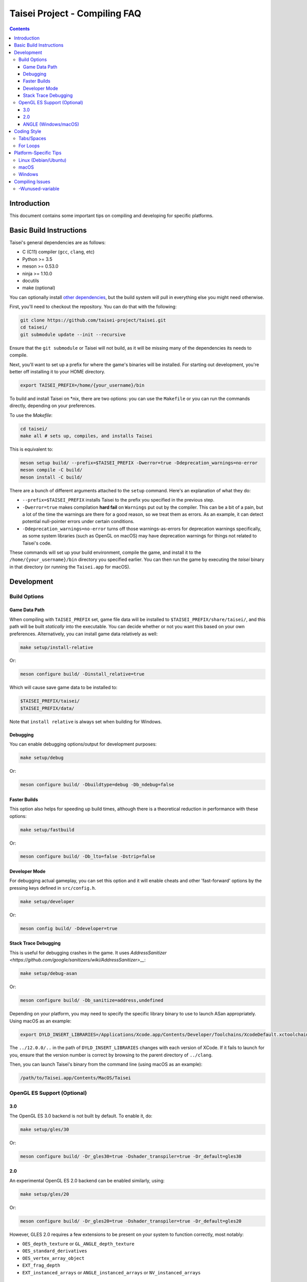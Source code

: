 Taisei Project - Compiling FAQ
==============================

.. contents::

Introduction
------------

This document contains some important tips on compiling and developing for
specific platforms.

Basic Build Instructions
------------------------

Taisei's general dependencies are as follows:

-  C (C11) compiler (``gcc``, ``clang``, etc)
-  Python >= 3.5
-  meson >= 0.53.0
-  ninja >= 1.10.0
-  docutils
-  make (optional)

You can optionally install `other dependencies <../README.rst#dependencies>`__,
but the build system will pull in everything else you might need otherwise.

First, you'll need to checkout the repository. You can do that with the
following:

.. code:: sh

   git clone https://github.com/taisei-project/taisei.git
   cd taisei/
   git submodule update --init --recursive

Ensure that the ``git submodule`` or Taisei will not build, as it will be
missing many of the dependencies its needs to compile.

Next, you'll want to set up a prefix for where the game's binaries will be
installed. For starting out development, you're better off installing it to
your HOME directory.

.. code:: sh

    export TAISEI_PREFIX=/home/{your_username}/bin

To build and install Taisei on \*nix, there are two options: you can use the
``Makefile`` or you can run the commands directly, depending on your
preferences.

To use the `Makefile`:

.. code:: sh

    cd taisei/
    make all # sets up, compiles, and installs Taisei

This is equivalent to:

.. code:: sh

   meson setup build/ --prefix=$TAISEI_PREFIX -Dwerror=true -Ddeprecation_warnings=no-error
   meson compile -C build/
   meson install -C build/

There are a bunch of different arguments attached to the ``setup`` command.
Here's an explanation of what they do:

- ``--prefix=$TAISEI_PREFIX`` installs Taisei to the prefix you specified in
  the previous step.
- ``-Dwerror=true`` makes compilation **hard fail** on ``Warnings`` put out by
  the compiler. This can be a bit of a pain, but a lot of the time the warnings
  are there for a good reason, so we treat them as errors. As an example, it
  can detect potential null-pointer errors under certain conditions.
- ``-Ddeprecation_warnings=no-error`` turns off those warnings-as-errors for
  deprecation warnings specifically, as some system libraries (such as OpenGL
  on macOS) may have deprecation warnings for things not related to Taisei's
  code.


These commands will set up your build environment, compile the game, and
install it to the ``/home/{your_username}/bin`` directory you specified
earlier. You can then run the game by executing the `taisei` binary in that
directory (or running the ``Taisei.app`` for macOS).

Development
-----------

Build Options
"""""""""""""

Game Data Path
''''''''''''''

When compiling with ``TAISEI_PREFIX`` set, game file data will be
installed to ``$TAISEI_PREFIX/share/taisei/``, and this path will be built
*statically* into the executable. You can decide whether or not you want this
based on your own preferences. Alternatively, you can install game data
relatively as well:

.. code:: sh

    make setup/install-relative

Or:

.. code:: sh

   meson configure build/ -Dinstall_relative=true

Which will cause save game data to be installed to:

.. code:: sh

    $TAISEI_PREFIX/taisei/
    $TAISEI_PREFIX/data/

Note that ``install relative`` is always set when building for Windows.

Debugging
'''''''''

You can enable debugging options/output for development purposes:

.. code:: sh

    make setup/debug

Or:

.. code:: sh

    meson configure build/ -Dbuildtype=debug -Db_ndebug=false

Faster Builds
'''''''''''''

This option also helps for speeding up build times, although there is a
theoretical reduction in performance with these options:

.. code:: sh

    make setup/fastbuild

Or:

.. code:: sh

    meson configure build/ -Db_lto=false -Dstrip=false

Developer Mode
''''''''''''''

For debugging actual gameplay, you can set this option and it will enable cheats
and other 'fast-forward' options by the pressing keys defined in
``src/config.h``.

.. code:: sh

    make setup/developer

Or:

.. code:: sh

   meson config build/ -Ddeveloper=true

Stack Trace Debugging
'''''''''''''''''''''

This is useful for debugging crashes in the game. It uses
`AddressSanitizer <https://github.com/google/sanitizers/wiki/AddressSanitizer>__`:

.. code:: sh

    make setup/debug-asan

Or:

.. code:: sh

   meson configure build/ -Db_sanitize=address,undefined

Depending on your platform, you may need to specify the specific library binary
to use to launch ASan appropriately. Using macOS as an example:

.. code:: sh

    export DYLD_INSERT_LIBRARIES=/Applications/Xcode.app/Contents/Developer/Toolchains/XcodeDefault.xctoolchain/usr/lib/clang/12.0.0/lib/darwin/libclang_rt.asan_osx_dynamic.dylib

The ``../12.0.0/..`` in the path of ``DYLD_INSERT_LIBRARIES`` changes with each
version of XCode. If it fails to launch for you, ensure that the version number
is correct by browsing to the parent directory of ``../clang``.

Then, you can launch Taisei's binary from the command line (using macOS as an
example):

.. code:: sh

    /path/to/Taisei.app/Contents/MacOS/Taisei


OpenGL ES Support (Optional)
""""""""""""""""""""""""""""

3.0
'''


The OpenGL ES 3.0 backend is not built by default. To enable it, do:

.. code:: sh

    make setup/gles/30

Or:

.. code:: sh

    meson configure build/ -Dr_gles30=true -Dshader_transpiler=true -Dr_default=gles30

2.0
'''

An experimental OpenGL ES 2.0 backend can be enabled similarly, using:

.. code:: sh

    make setup/gles/20

Or:

.. code:: sh

   meson configure build/ -Dr_gles20=true -Dshader_transpiler=true -Dr_default=gles20

However, GLES 2.0 requires a few extensions to be present on your system
to function correctly, most notably:

- ``OES_depth_texture`` or ``GL_ANGLE_depth_texture``
- ``OES_standard_derivatives``
- ``OES_vertex_array_object``
- ``EXT_frag_depth``
- ``EXT_instanced_arrays`` or ``ANGLE_instanced_arrays`` or
  ``NV_instanced_arrays``

ANGLE (Windows/macOS)
'''''''''''''''''''''

For Windows and macOS, you will need Google's ANGLE library for both ES 3.0 and
2.0. You'll need to check out
`ANGLE <https://github.com/google/angle>`__ and build it first. Refer to their
documentation on how to do that.

Once you've compiled ANGLE, enable it with:

.. code:: sh

    export LIBGLES=/path/to/libGLESv2.{dll,dylib}
    export LIBEGL=/path/to/libEGL.{dll,dylib}
    make setup/gles/angle

Or:

.. code:: sh

    export LIBGLES=/path/to/libGLESv2.{dll,dylib}
    export LIBEGL=/path/to/libEGL.{dll,dylib}
    meson configure build/ -Dinstall_angle=true -Dangle_libgles=$LIBGLES -Dangle_libegl=$LIBEGL

Ensure you use the correct file extension for your platform. (``.dll`` for
Windows, ``.dylib`` for macOS.)

This will copy the file over into the package itself.

Coding Style
------------

Tabs/Spaces
"""""""""""

In the ``*.c`` files, tabs are used. In the ``meson.build`` and ``*.py`` files,
spaces are used. It's a bit inconsistent, but it's the style that was chosen at
the beginning, and one we're probably going to stick with.

To help you abide by this standard, you should install
`EditorConfig <https://github.com/editorconfig>`__ for your preferred editor of
choice, and load in the file found at ``.editorconfig`` in the root of the
project.

For Loops
"""""""""

In general, things like ``for`` loops should have no spaces between the ``for`` and opening brace (``(``). For example:

.. code:: c

   # incorrect
   for (int i = 0; i < 10; i++) { log_debug(i); }

   # correct
   for(int i = 0; i < 10; i++) { log_debug(i); }


Platform-Specific Tips
----------------------

Linux (Debian/Ubuntu)
"""""""""""""""""""""

On an apt-based system (Debian/Ubuntu), ensure you have build dependencies
installed:

.. code:: sh

    apt-get install meson cmake build-essential
    apt-get install libsdl2-dev libsdl2-mixer-dev libogg-dev libopusfile-dev libpng-dev libzip-dev libx11-dev

If your distribution of Linux uses Wayland as its default window server, ensure
that Wayland deps are installed:

.. code:: sh

    apt-get install libwayland-dev

macOS
"""""

On macOS, you need to begin with installing the Xcode Command Line Tools:

.. code:: sh

    xcode-select --install

There are additional command line tools that you'll need. You can acquire those
by using `Homebrew <https://brew.sh/>`__.

Follow the instructions for installing Homebrew, and then install the following
tools:

.. code:: sh

    brew install meson cmake pkg-config docutils imagemagick pygments

The following dependencies are technically optional, and can be pulled in at
build-time, but you're better off installing them yourself to reduce compile
times:

.. code:: sh

    brew install freetype2 libzip opusfile libvorbis webp sdl2

As of 2020-02-18, you should **not** install the following packages via
Homebrew, as the versions available do not compile against Taisei correctly.
If you're having mysterious errors, ensure that they're not installed.

* ``spirv-tools``
* ``spirv-cross``
* ``sdl2_mixer``

Remove them with:

.. code:: sh

    brew remove spirv-tools spirv-cross sdl2_mixer

Taisei-compatible versions are bundled and will be pulled in at compile time.

In addition, if you're trying to compile on an older version of macOS
(e.x: <10.12), SDL2 may not compile correctly on Homebrew (as of 2019-02-19).
Let ``meson`` pull in the corrected version for you via subprojects.

**NOTE:** While Homebrew's optional dependencies greatly improve compile times,
if you can't remove packages that give you errors from your system for whatever
reason, you can force ``meson`` to use its built-in subprojects by using the
following option:

.. code:: sh

    make setup/fallback

Or:

.. code:: sh

   meson configure build/ --wrap-mode=forcefallback

Windows
"""""""

While the game itself officially supports Windows, building the project
directly on Windows is a bit difficult to set up due to the radically different
tooling required for a native Windows build environment.

However, you can still compile on a Windows-based computer by leveraging Windows
10's
`Windows For Linux (WSL) Subsystem <https://docs.microsoft.com/en-us/windows/wsl/install-win10>__`
to cross-compile to Windows. Ironically enough, compiling for Windows on Linux
ends up being easier and more consistent than trying to compile with Windows's
native toolset.

Compiling Issues
----------------

-Wunused-variable
"""""""""""""""""

If you get an error compiling your code, but you're 100%
sure that you've actually used the variable, chances are you're using that
variable in an `assert()` and are compiling with `clang`.

`clang` won't recognize that the variable is actually being used in an `assert()`.

You can use the macro `attr_unused` to bypass that warning. This:

.. code:: c

    int x = 0;
    assert(x == 0);

Becomes this:

.. code:: c

    attr_unused int x = 0;
    assert(x == 0);
